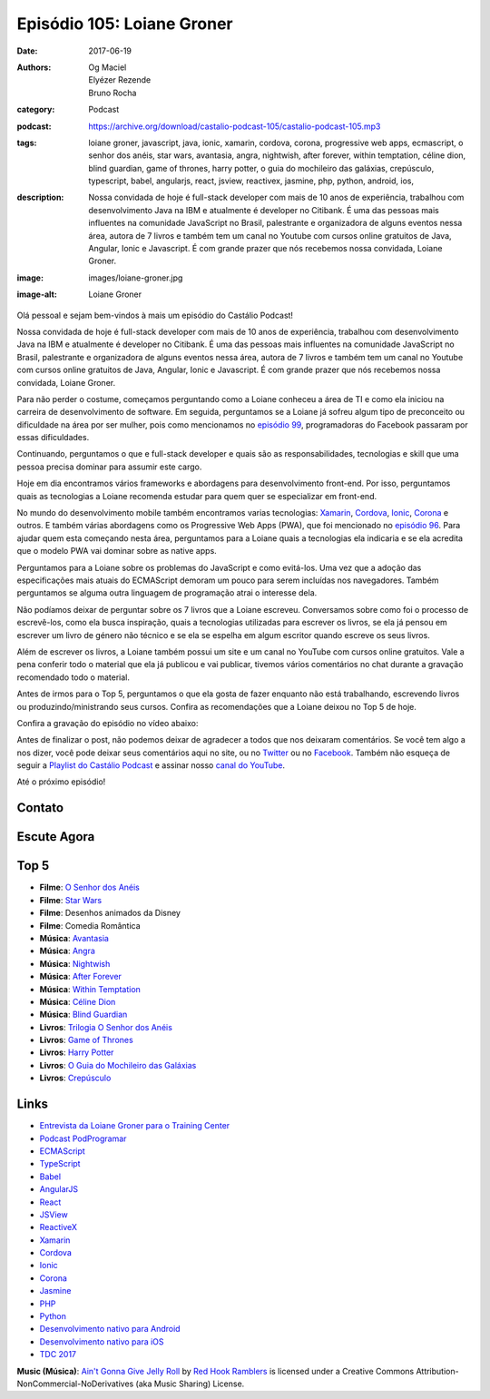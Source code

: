 Episódio 105: Loiane Groner
###########################
:date: 2017-06-19
:authors: Og Maciel, Elyézer Rezende, Bruno Rocha
:category: Podcast
:podcast: https://archive.org/download/castalio-podcast-105/castalio-podcast-105.mp3
:tags: loiane groner, javascript, java, ionic, xamarin, cordova, corona,
       progressive web apps, ecmascript, o senhor dos anéis, star wars,
       avantasia, angra, nightwish, after forever, within temptation, céline
       dion, blind guardian, game of thrones, harry potter, o guia do
       mochileiro das galáxias, crepúsculo, typescript, babel, angularjs,
       react, jsview, reactivex, jasmine, php, python, android, ios,
:description: Nossa convidada de hoje é full-stack developer com mais de 10
              anos de experiência, trabalhou com desenvolvimento Java na IBM e
              atualmente é developer no Citibank. É uma das pessoas mais
              influentes na comunidade JavaScript no Brasil, palestrante e
              organizadora de alguns eventos nessa área, autora de 7 livros e
              também tem um canal no Youtube com cursos online gratuitos de
              Java, Angular, Ionic e Javascript. É com grande prazer que nós
              recebemos nossa convidada, Loiane Groner.
:image: images/loiane-groner.jpg
:image-alt: Loiane Groner

Olá pessoal e sejam bem-vindos à mais um episódio do Castálio Podcast!

Nossa convidada de hoje é full-stack developer com mais de 10 anos de
experiência, trabalhou com desenvolvimento Java na IBM e atualmente é developer
no Citibank. É uma das pessoas mais influentes na comunidade JavaScript no
Brasil, palestrante e organizadora de alguns eventos nessa área, autora de 7
livros e também tem um canal no Youtube com cursos online gratuitos de Java,
Angular, Ionic e Javascript. É com grande prazer que nós recebemos nossa
convidada, Loiane Groner.

.. more

Para não perder o costume, começamos perguntando como a Loiane conheceu a área
de TI e como ela iniciou na carreira de desenvolvimento de software. Em
seguida, perguntamos se a Loiane já sofreu algum tipo de preconceito ou
dificuldade na área por ser mulher, pois como mencionamos no `episódio 99
<http://castalio.info/episodio-99-tech-news-e-book-review.html>`_,
programadoras do Facebook passaram por essas dificuldades.

Continuando, perguntamos o que e full-stack developer e quais são as
responsabilidades, tecnologias e skill que uma pessoa precisa dominar para
assumir este cargo.

Hoje em dia encontramos vários frameworks e abordagens para desenvolvimento
front-end. Por isso, perguntamos quais as tecnologias a Loiane recomenda
estudar para quem quer se especializar em front-end.

No mundo do desenvolvimento mobile também encontramos varias tecnologias:
`Xamarin`_, `Cordova`_, `Ionic`_, `Corona`_ e outros. E também várias abordagens como os
Progressive Web Apps (PWA), que foi mencionado no `episódio 96
<http://castalio.info/episodio-96-plataforma-de-desenvolvimento-da-microsoft-parte-2.html>`_.
Para ajudar quem esta começando nesta área, perguntamos para a Loiane quais a
tecnologias ela indicaria e se ela acredita que o modelo PWA vai dominar sobre
as native apps.

Perguntamos para a Loiane sobre os problemas do JavaScript e como evitá-los.
Uma vez que a adoção das especificações mais atuais do ECMAScript demoram um
pouco para serem incluídas nos navegadores. Também perguntamos se alguma outra
linguagem de programação atrai o interesse dela.

Não podíamos deixar de perguntar sobre os 7 livros que a Loiane escreveu.
Conversamos sobre como foi o processo de escrevê-los, como ela busca
inspiração, quais a tecnologias utilizadas para escrever os livros, se ela já
pensou em escrever um livro de género não técnico e se ela se espelha em algum
escritor quando escreve os seus livros.

Além de escrever os livros, a Loiane também possui um site e um canal no
YouTube com cursos online gratuitos. Vale a pena conferir todo o material que
ela já publicou e vai publicar, tivemos vários comentários no chat durante a
gravação recomendado todo o material.

Antes de irmos para o Top 5, perguntamos o que ela gosta de fazer enquanto não
está trabalhando, escrevendo livros ou produzindo/ministrando seus cursos.
Confira as recomendações que a Loiane deixou no Top 5 de hoje.

Confira a gravação do episódio no vídeo abaixo:

.. raw:: html

    <p class="clearfix">
      <div class="embed-responsive embed-responsive-16by9">
        <iframe class="embed-responsive-item" src="https://www.youtube.com/embed/4t3MlJ64_qs" allowfullscreen></iframe>
      </div>
    </p>

Antes de finalizar o post, não podemos deixar de agradecer a todos que nos
deixaram comentários. Se você tem algo a nos dizer, você pode deixar seus
comentários aqui no site, ou no `Twitter <https://twitter.com/castaliopod>`_ ou
no `Facebook <https://www.facebook.com/castaliopod>`_. Também não esqueça de
seguir a `Playlist do Castálio Podcast
<https://open.spotify.com/user/elyezermr/playlist/0PDXXZRXbJNTPVSnopiMXg>`_ e
assinar nosso `canal do YouTube <http://www.youtube.com/c/CastalioPodcast>`_.

Até o próximo episódio!

Contato
-------

.. raw:: html

    <div class="row">
        <div class="col-md-6">
            <p>
            <div class="media">
            <div class="media-left">
                <img class="media-object img-circle img-thumbnail" src="/images/loiane-groner.jpg" alt="Loiane Groner" width="200px">
            </div>
            <div class="media-body">
                <h4 class="media-heading">Loiane Groner</h4>
                <ul class="list-unstyled">
                    <li><i class="fa fa-github"></i> <a href="https://github.com/loiane">Github</a></li>
                    <li><i class="fa fa-link"></i> <a href="http://loiane.com/">Site</a></li>
                    <li><i class="fa fa-link"></i> <a href="http://loiane.training/">Site de cursos</a></li>
                    <li><i class="fa fa-twitter"></i> <a href="http://www.twitter.com/loiane">Twitter</a></li>
                    <li><i class="fa fa-youtube"></i> <a href="https://youtube.com/user/loianeg">YouTube</a></li>
                </ul>
            </div>
            </div>
            </p>
        </div>
    </div>

Escute Agora
------------

.. podcast:: castalio-podcast-105

Top 5
-----

* **Filme**: `O Senhor dos Anéis <http://www.imdb.com/title/tt0120737/>`_
* **Filme**: `Star Wars <http://www.imdb.com/title/tt0120915/>`_
* **Filme**: Desenhos animados da Disney
* **Filme**: Comedia Romântica
* **Música**: `Avantasia <https://www.last.fm/music/Avantasia>`_
* **Música**: `Angra <https://www.last.fm/music/Angra>`_
* **Música**: `Nightwish <https://www.last.fm/music/Nightwish>`_
* **Música**: `After Forever <https://www.last.fm/music/After+Forever>`_
* **Música**: `Within Temptation <https://www.last.fm/music/Within+Temptation>`_
* **Música**: `Céline Dion <https://www.last.fm/music/C%C3%A9line+Dion>`_
* **Música**: `Blind Guardian <https://www.last.fm/music/Blind+Guardian>`_
* **Livros**: `Trilogia O Senhor dos Anéis <https://www.goodreads.com/book/show/33.The_Lord_of_the_Rings>`_
* **Livros**: `Game of Thrones <https://www.goodreads.com/book/show/13496.A_Game_of_Thrones>`_
* **Livros**: `Harry Potter <https://www.goodreads.com/book/show/3.Harry_Potter_and_the_Sorcerer_s_Stone>`_
* **Livros**: `O Guia do Mochileiro das Galáxias <https://www.goodreads.com/book/show/10052680-o-guia-do-mochileiro-das-gal-xias>`_
* **Livros**: `Crepúsculo <https://www.goodreads.com/book/show/1570814.Crep_sculo>`_

Links
-----

* `Entrevista da Loiane Groner para o Training Center`_
* `Podcast PodProgramar`_
* `ECMAScript`_
* `TypeScript`_
* `Babel`_
* `AngularJS`_
* `React`_
* `JSView`_
* `ReactiveX`_
* `Xamarin`_
* `Cordova`_
* `Ionic`_
* `Corona`_
* `Jasmine`_
* `PHP`_
* `Python`_
* `Desenvolvimento nativo para Android`_
* `Desenvolvimento nativo para iOS`_
* `TDC 2017`_

.. class:: panel-body bg-info

    **Music (Música)**: `Ain't Gonna Give Jelly Roll`_ by `Red Hook Ramblers`_ is licensed under a Creative Commons Attribution-NonCommercial-NoDerivatives (aka Music Sharing) License.

.. Mentioned
.. _Entrevista da Loiane Groner para o Training Center: https://medium.com/trainingcenter/como-%C3%A9-trabalhar-como-full-stack-developer-e-analista-de-neg%C3%B3cios-por-loiane-groner-6ab92c06c06c
.. _Podcast PodProgramar: https://mundopodcast.com.br/PodProgramar/
.. _ECMAScript: https://pt.wikipedia.org/wiki/ECMAScript
.. _TypeScript: http://www.typescriptlang.org/
.. _Babel: https://babeljs.io/
.. _AngularJS: https://angularjs.org/
.. _React: https://facebook.github.io/react/
.. _JSView: http://www.javascriptview.com/
.. _ReactiveX: http://reactivex.io/
.. _Xamarin: https://www.xamarin.com/
.. _Cordova: https://cordova.apache.org/
.. _Ionic: http://ionicframework.com/
.. _Corona: https://coronalabs.com/
.. _Jasmine: https://jasmine.github.io/
.. _PHP: http://php.net/
.. _Python: https://www.python.org/
.. _Desenvolvimento nativo para Android: https://developer.android.com/
.. _Desenvolvimento nativo para iOS: https://developer.apple.com/ios/
.. _TDC 2017: http://www.thedevelopersconference.com.br/tdc/2017/index.html

.. Footer
.. _Ain't Gonna Give Jelly Roll: http://freemusicarchive.org/music/Red_Hook_Ramblers/Live__WFMU_on_Antique_Phonograph_Music_Program_with_MAC_Feb_8_2011/Red_Hook_Ramblers_-_12_-_Aint_Gonna_Give_Jelly_Roll
.. _Red Hook Ramblers: http://www.redhookramblers.com/
